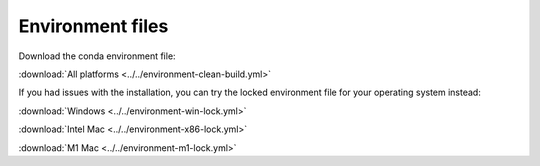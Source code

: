 #################
Environment files
#################

Download the conda environment file:

:download:`All platforms <../../environment-clean-build.yml>`

If you had issues with the installation, you can try the locked environment file for your operating system instead:

:download:`Windows <../../environment-win-lock.yml>`

:download:`Intel Mac <../../environment-x86-lock.yml>`

:download:`M1 Mac <../../environment-m1-lock.yml>`
